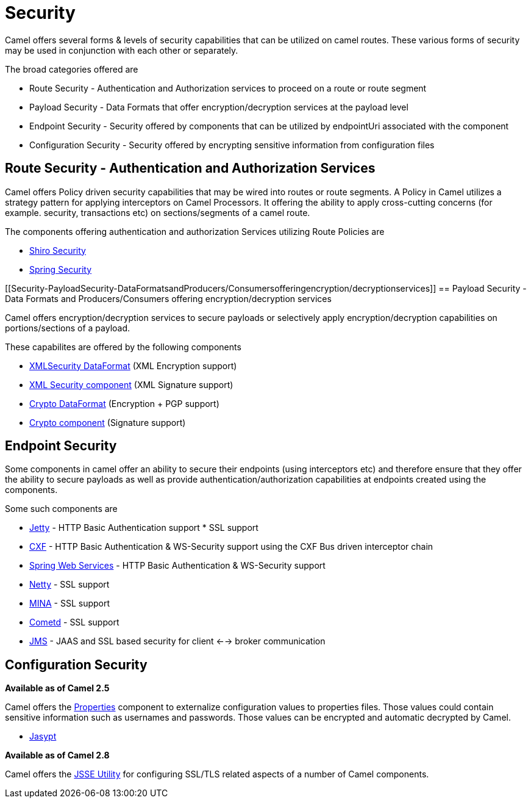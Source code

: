 [[Security-Security]]
= Security

Camel offers several forms & levels of security capabilities that can be
utilized on camel routes. These various forms of security may be used in
conjunction with each other or separately.

The broad categories offered are

* Route Security - Authentication and Authorization services to proceed
on a route or route segment
* Payload Security - Data Formats that offer encryption/decryption
services at the payload level
* Endpoint Security - Security offered by components that can be
utilized by endpointUri associated with the component
* Configuration Security - Security offered by encrypting sensitive
information from configuration files

[[Security-RouteSecurity-AuthenticationandAuthorizationServices]]
== Route Security - Authentication and Authorization Services

Camel offers Policy driven security capabilities that may be wired into
routes or route segments. A Policy in Camel utilizes a strategy pattern
for applying interceptors on Camel Processors. It offering the ability
to apply cross-cutting concerns (for example. security, transactions
etc) on sections/segments of a camel route.

The components offering authentication and authorization Services
utilizing Route Policies are

* xref:components::shiro.adoc[Shiro Security]
* xref:components::spring-security.adoc[Spring Security]

[[Security-PayloadSecurity-DataFormatsandProducers/Consumersofferingencryption/decryptionservices]]
== Payload Security - Data Formats and Producers/Consumers offering encryption/decryption services

Camel offers encryption/decryption services to secure payloads or
selectively apply encryption/decryption capabilities on
portions/sections of a payload.

These capabilites are offered by the following components

* xref:components::secureXML-dataformat.adoc[XMLSecurity DataFormat] (XML
Encryption support)
* xref:components::xmlsecurity-component.adoc[XML Security component] (XML
Signature support)
* xref:components::crypto-dataformat.adoc[Crypto DataFormat] (Encryption + PGP support)
* xref:components::crypto-component.adoc[Crypto component] (Signature
support)

[[Security-EndpointSecurity]]
== Endpoint Security

Some components in camel offer an ability to secure their endpoints
(using interceptors etc) and therefore ensure that they offer the
ability to secure payloads as well as provide
authentication/authorization capabilities at endpoints created using the
components.

Some such components are

* xref:components::jetty-component.adoc[Jetty] - HTTP Basic Authentication support * SSL
support
* xref:components::cxf-component.adoc[CXF] - HTTP Basic Authentication & WS-Security support
using the CXF Bus driven interceptor chain
* xref:components::spring-ws-component.adoc[Spring Web Services] - HTTP Basic
Authentication & WS-Security support
* xref:components::netty4-component.adoc[Netty] - SSL support
* xref:components::mina2-component.adoc[MINA] - SSL support
* xref:components::cometd-component.adoc[Cometd] - SSL support
* xref:components::jms-component.adoc[JMS] - JAAS and SSL based security for client <-->
broker communication

[[Security-ConfigurationSecurity]]
== Configuration Security

*Available as of Camel 2.5*

Camel offers the xref:components::properties-component.adoc[Properties] component to
externalize configuration values to properties files. Those values could
contain sensitive information such as usernames and passwords. Those
values can be encrypted and automatic decrypted by Camel.

* xref:components::jasypt.adoc[Jasypt]

*Available as of Camel 2.8*

Camel offers the xref:camel-configuration-utilities.adoc[JSSE Utility]
for configuring SSL/TLS related aspects of a number of Camel components.
